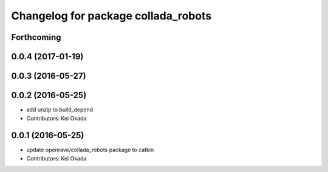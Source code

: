^^^^^^^^^^^^^^^^^^^^^^^^^^^^^^^^^^^^
Changelog for package collada_robots
^^^^^^^^^^^^^^^^^^^^^^^^^^^^^^^^^^^^

Forthcoming
-----------

0.0.4 (2017-01-19)
------------------

0.0.3 (2016-05-27)
------------------

0.0.2 (2016-05-25)
------------------
* add unzip to build_depend
* Contributors: Kei Okada

0.0.1 (2016-05-25)
------------------
* update openrave/collada_robots package to catkin
* Contributors: Kei Okada
